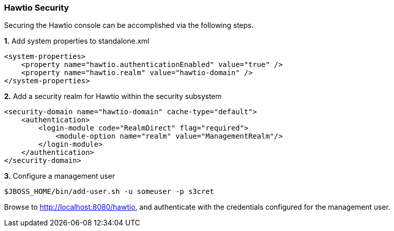 ### Hawtio Security

Securing the Hawtio console can be accomplished via the following steps.

**1.** Add system properties to standalone.xml

[source,xml,options="nowrap"]
----
<system-properties>
    <property name="hawtio.authenticationEnabled" value="true" />
    <property name="hawtio.realm" value="hawtio-domain" />
</system-properties>
----

**2.** Add a security realm for Hawtio within the security subsystem

[source,xml,options="nowrap"]
----
<security-domain name="hawtio-domain" cache-type="default">
    <authentication>
        <login-module code="RealmDirect" flag="required">
            <module-option name="realm" value="ManagementRealm"/>
        </login-module>
    </authentication>
</security-domain>
----

**3.** Configure a management user

[source,options="nowrap"]
----
$JBOSS_HOME/bin/add-user.sh -u someuser -p s3cret
----

Browse to http://localhost:8080/hawtio, and authenticate with the credentials configured for the management user.
